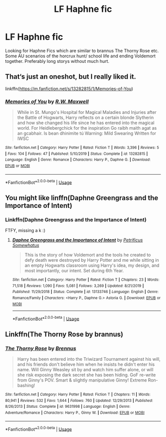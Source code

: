 #+TITLE: LF Haphne fic

* LF Haphne fic
:PROPERTIES:
:Author: KNCKN
:Score: 5
:DateUnix: 1594406543.0
:DateShort: 2020-Jul-10
:FlairText: Request
:END:
Looking for Haphne Fics which are similar to brannus The Thorny Rose etc. Some AU scenarios of the horcrux hunt/ school life and ending Voldemort together. Preferably long storys without much hurt.


** That‘s just an oneshot, but I really liked it.

linkffn([[https://m.fanfiction.net/s/13282815/1/Memories-of-You]])
:PROPERTIES:
:Author: RevLC
:Score: 3
:DateUnix: 1594409267.0
:DateShort: 2020-Jul-10
:END:

*** [[https://www.fanfiction.net/s/13282815/1/][*/Memories of You/*]] by [[https://www.fanfiction.net/u/3814590/R-W-Maxwell][/R.W. Maxwell/]]

#+begin_quote
  While in St. Mungo's Hospital for Magical Maladies and Injuries after the Battle of Hogwarts, Harry reflects on a certain blonde Slytherin and how she changed his life since he has entered into the magical world. For Heidlebergchick for the inspiration Go raibh maith agat as an gcabhair. Is bean dhinimite tú Warning: Mild Swearing Written for IWSC
#+end_quote

^{/Site/:} ^{fanfiction.net} ^{*|*} ^{/Category/:} ^{Harry} ^{Potter} ^{*|*} ^{/Rated/:} ^{Fiction} ^{T} ^{*|*} ^{/Words/:} ^{3,396} ^{*|*} ^{/Reviews/:} ^{5} ^{*|*} ^{/Favs/:} ^{104} ^{*|*} ^{/Follows/:} ^{47} ^{*|*} ^{/Published/:} ^{5/10/2019} ^{*|*} ^{/Status/:} ^{Complete} ^{*|*} ^{/id/:} ^{13282815} ^{*|*} ^{/Language/:} ^{English} ^{*|*} ^{/Genre/:} ^{Romance} ^{*|*} ^{/Characters/:} ^{Harry} ^{P.,} ^{Daphne} ^{G.} ^{*|*} ^{/Download/:} ^{[[http://www.ff2ebook.com/old/ffn-bot/index.php?id=13282815&source=ff&filetype=epub][EPUB]]} ^{or} ^{[[http://www.ff2ebook.com/old/ffn-bot/index.php?id=13282815&source=ff&filetype=mobi][MOBI]]}

--------------

*FanfictionBot*^{2.0.0-beta} | [[https://github.com/tusing/reddit-ffn-bot/wiki/Usage][Usage]]
:PROPERTIES:
:Author: FanfictionBot
:Score: 3
:DateUnix: 1594409307.0
:DateShort: 2020-Jul-10
:END:


** You might like linffn(Daphne Greengrass and the Importance of Intent)
:PROPERTIES:
:Author: blandge
:Score: 5
:DateUnix: 1594406800.0
:DateShort: 2020-Jul-10
:END:

*** Linkffn(Daphne Greengrass and the Importance of Intent)

FTFY, missing a k :)
:PROPERTIES:
:Author: Boomcan90
:Score: 3
:DateUnix: 1594409601.0
:DateShort: 2020-Jul-11
:END:

**** [[https://www.fanfiction.net/s/13133746/1/][*/Daphne Greengrass and the Importance of Intent/*]] by [[https://www.fanfiction.net/u/11491751/Petrificus-Somewhatus][/Petrificus Somewhatus/]]

#+begin_quote
  This is the story of how Voldemort and the tools he created to defy death were destroyed by Harry Potter and me while sitting in an empty Hogwarts classroom using Harry's idea, my design, and most importantly, our intent. Set during 6th Year.
#+end_quote

^{/Site/:} ^{fanfiction.net} ^{*|*} ^{/Category/:} ^{Harry} ^{Potter} ^{*|*} ^{/Rated/:} ^{Fiction} ^{T} ^{*|*} ^{/Chapters/:} ^{23} ^{*|*} ^{/Words/:} ^{71,518} ^{*|*} ^{/Reviews/:} ^{1,090} ^{*|*} ^{/Favs/:} ^{5,081} ^{*|*} ^{/Follows/:} ^{3,269} ^{*|*} ^{/Updated/:} ^{8/21/2019} ^{*|*} ^{/Published/:} ^{11/29/2018} ^{*|*} ^{/Status/:} ^{Complete} ^{*|*} ^{/id/:} ^{13133746} ^{*|*} ^{/Language/:} ^{English} ^{*|*} ^{/Genre/:} ^{Romance/Family} ^{*|*} ^{/Characters/:} ^{<Harry} ^{P.,} ^{Daphne} ^{G.>} ^{Astoria} ^{G.} ^{*|*} ^{/Download/:} ^{[[http://www.ff2ebook.com/old/ffn-bot/index.php?id=13133746&source=ff&filetype=epub][EPUB]]} ^{or} ^{[[http://www.ff2ebook.com/old/ffn-bot/index.php?id=13133746&source=ff&filetype=mobi][MOBI]]}

--------------

*FanfictionBot*^{2.0.0-beta} | [[https://github.com/tusing/reddit-ffn-bot/wiki/Usage][Usage]]
:PROPERTIES:
:Author: FanfictionBot
:Score: 3
:DateUnix: 1594409639.0
:DateShort: 2020-Jul-11
:END:


** Linkffn(The Thorny Rose by brannus)
:PROPERTIES:
:Author: blandge
:Score: 1
:DateUnix: 1594406609.0
:DateShort: 2020-Jul-10
:END:

*** [[https://www.fanfiction.net/s/9631998/1/][*/The Thorny Rose/*]] by [[https://www.fanfiction.net/u/4577618/Brennus][/Brennus/]]

#+begin_quote
  Harry has been entered into the Triwizard Tournament against his will, and his friends don't believe him when he insists he didn't enter his name. Will Ginny Weasley sit by and watch him suffer alone, or will she risk exposing the dark secret she has been hiding. GoF re-write from Ginny's POV. Smart & slightly manipulative Ginny! Extreme Ron-bashing!
#+end_quote

^{/Site/:} ^{fanfiction.net} ^{*|*} ^{/Category/:} ^{Harry} ^{Potter} ^{*|*} ^{/Rated/:} ^{Fiction} ^{T} ^{*|*} ^{/Chapters/:} ^{11} ^{*|*} ^{/Words/:} ^{80,941} ^{*|*} ^{/Reviews/:} ^{532} ^{*|*} ^{/Favs/:} ^{1,644} ^{*|*} ^{/Follows/:} ^{760} ^{*|*} ^{/Updated/:} ^{12/29/2013} ^{*|*} ^{/Published/:} ^{8/26/2013} ^{*|*} ^{/Status/:} ^{Complete} ^{*|*} ^{/id/:} ^{9631998} ^{*|*} ^{/Language/:} ^{English} ^{*|*} ^{/Genre/:} ^{Adventure/Romance} ^{*|*} ^{/Characters/:} ^{Harry} ^{P.,} ^{Ginny} ^{W.} ^{*|*} ^{/Download/:} ^{[[http://www.ff2ebook.com/old/ffn-bot/index.php?id=9631998&source=ff&filetype=epub][EPUB]]} ^{or} ^{[[http://www.ff2ebook.com/old/ffn-bot/index.php?id=9631998&source=ff&filetype=mobi][MOBI]]}

--------------

*FanfictionBot*^{2.0.0-beta} | [[https://github.com/tusing/reddit-ffn-bot/wiki/Usage][Usage]]
:PROPERTIES:
:Author: FanfictionBot
:Score: 2
:DateUnix: 1594406652.0
:DateShort: 2020-Jul-10
:END:
